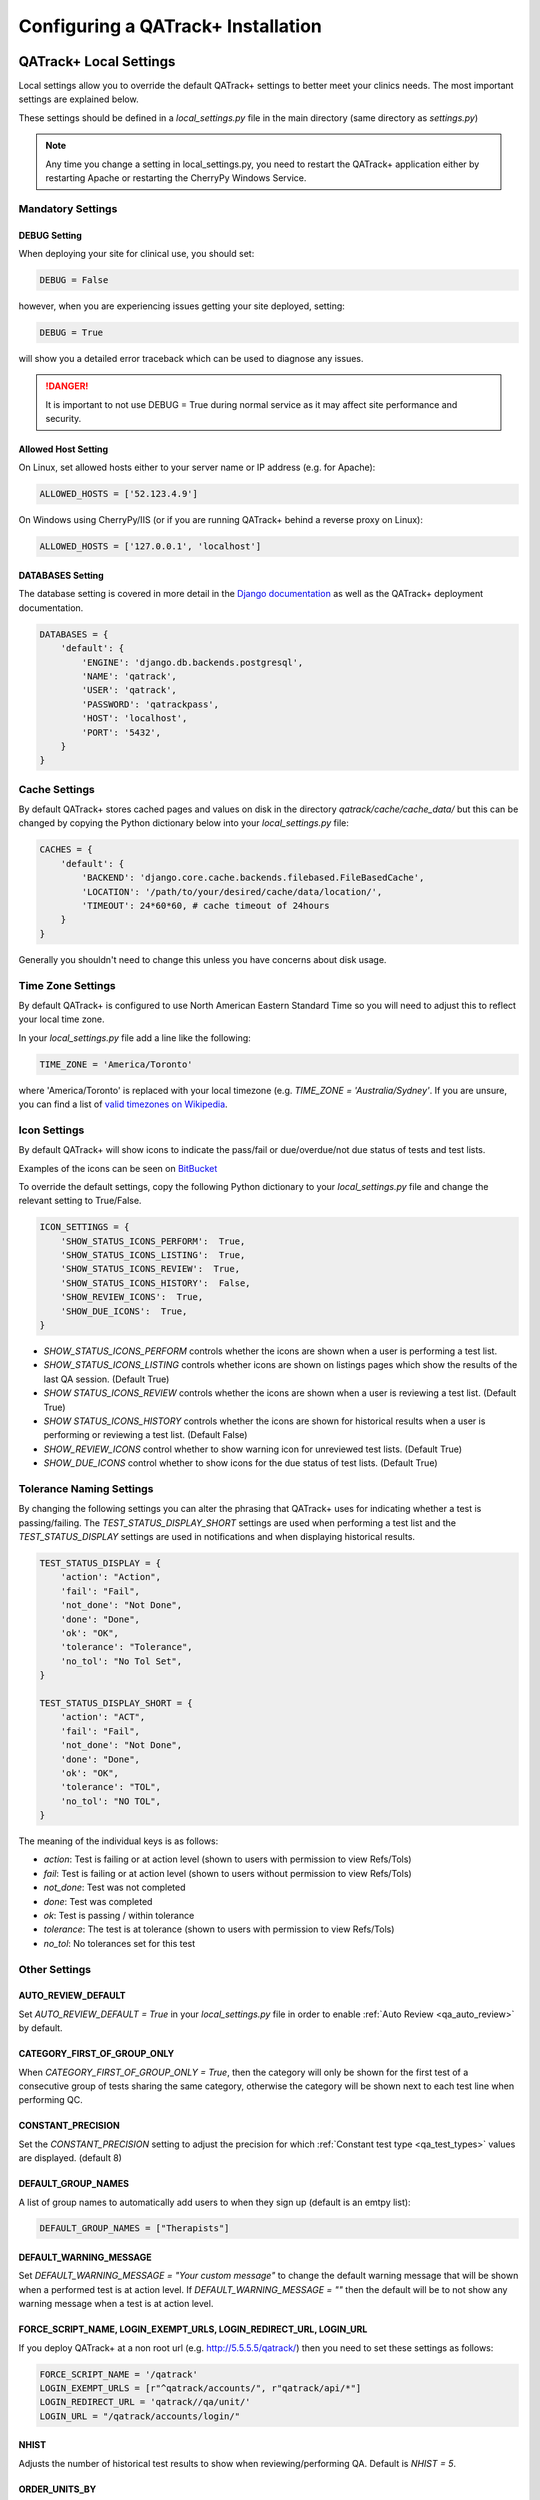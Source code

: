 .. _qatrack-config:

Configuring a QATrack+ Installation
===================================

QATrack+ Local Settings
-----------------------

Local settings allow you to override the default QATrack+ settings to better
meet your clinics needs.  The most important settings are explained below.

These settings should be defined in a `local_settings.py` file in the main
directory (same directory as `settings.py`)

.. note::

    Any time you change a setting in local_settings.py, you need to restart the
    QATrack+ application either by restarting Apache or restarting the CherryPy
    Windows Service.


Mandatory Settings
~~~~~~~~~~~~~~~~~~


DEBUG Setting
.............

When deploying your site for clinical use, you should set:

.. code-block:: python

    DEBUG = False

however, when you are experiencing issues getting your site deployed, setting:

.. code-block:: python

    DEBUG = True

will show you a detailed error traceback which can be used to diagnose any
issues.

.. danger::

    It is important to not use DEBUG = True during normal service as it
    may affect site performance and security.


Allowed Host Setting
....................


On Linux, set allowed hosts either to your server name or IP address (e.g. for Apache):

.. code-block:: python

    ALLOWED_HOSTS = ['52.123.4.9']

On Windows using CherryPy/IIS (or if you are running QATrack+ behind a reverse proxy on Linux):

.. code-block:: python

    ALLOWED_HOSTS = ['127.0.0.1', 'localhost']


DATABASES Setting
.................

The database setting is covered in more detail in the `Django documentation
<https://docs.djangoproject.com/en/2.1/ref/settings/#databases>`__ as well as
the QATrack+ deployment documentation.

.. code-block:: python

    DATABASES = {
        'default': {
            'ENGINE': 'django.db.backends.postgresql',
            'NAME': 'qatrack',
            'USER': 'qatrack',
            'PASSWORD': 'qatrackpass',
            'HOST': 'localhost',
            'PORT': '5432',
        }
    }


Cache Settings
~~~~~~~~~~~~~~

By default QATrack+ stores cached pages and values on disk in the directory
`qatrack/cache/cache_data/` but this can be changed by copying the Python
dictionary below into your `local_settings.py` file:

.. code-block:: python

    CACHES = {
        'default': {
            'BACKEND': 'django.core.cache.backends.filebased.FileBasedCache',
            'LOCATION': '/path/to/your/desired/cache/data/location/',
            'TIMEOUT': 24*60*60, # cache timeout of 24hours
        }
    }

Generally you shouldn't need to change this unless you have concerns about disk
usage.

Time Zone Settings
~~~~~~~~~~~~~~~~~~

By default QATrack+ is configured to use North American Eastern Standard Time
so you will need to adjust this to reflect your local time zone.

In your *local_settings.py* file add a line like the following:

.. code-block:: python

    TIME_ZONE = 'America/Toronto'

where 'America/Toronto' is replaced with your local timezone (e.g. `TIME_ZONE =
'Australia/Sydney'`.  If you are unsure, you can find a list of `valid
timezones on Wikipedia
<http://en.wikipedia.org/wiki/List_of_tz_database_time_zones>`_.


Icon Settings
~~~~~~~~~~~~~

By default QATrack+ will show icons to indicate the pass/fail or
due/overdue/not due status of tests and test lists.

Examples of the icons can be seen on `BitBucket
<https://bitbucket.org/tohccmedphys/qatrackplus/pull-request/11/add-icons-to-reduce-dependence-on-red/diff>`_

To override the default settings, copy the following Python dictionary to your
`local_settings.py` file and change the relevant setting to True/False.

.. code-block:: python

    ICON_SETTINGS = {
        'SHOW_STATUS_ICONS_PERFORM':  True,
        'SHOW_STATUS_ICONS_LISTING':  True,
        'SHOW_STATUS_ICONS_REVIEW':  True,
        'SHOW_STATUS_ICONS_HISTORY':  False,
        'SHOW_REVIEW_ICONS':  True,
        'SHOW_DUE_ICONS':  True,
    }



* `SHOW_STATUS_ICONS_PERFORM` controls whether the icons are shown when a user
  is performing a test list.

* `SHOW_STATUS_ICONS_LISTING` controls whether icons are shown on listings
  pages which show the results of the last QA session. (Default True)

* `SHOW STATUS_ICONS_REVIEW` controls whether the icons are shown when a user
  is reviewing a test list. (Default True)

* `SHOW STATUS_ICONS_HISTORY` controls whether the icons are shown for
  historical results when a user is performing or reviewing a test list.
  (Default False)

* `SHOW_REVIEW_ICONS` control whether to show warning icon for unreviewed test
  lists. (Default True)

* `SHOW_DUE_ICONS` control whether to show icons for the due status of test
  lists. (Default True)

Tolerance Naming Settings
~~~~~~~~~~~~~~~~~~~~~~~~~

By changing the following settings you can alter the phrasing that QATrack+
uses for indicating whether a test is passing/failing. The
`TEST_STATUS_DISPLAY_SHORT` settings are used when performing a test list and
the `TEST_STATUS_DISPLAY` settings are used in notifications and when
displaying historical results.

.. code-block:: python

    TEST_STATUS_DISPLAY = {
        'action': "Action",
        'fail': "Fail",
        'not_done': "Not Done",
        'done': "Done",
        'ok': "OK",
        'tolerance': "Tolerance",
        'no_tol': "No Tol Set",
    }

    TEST_STATUS_DISPLAY_SHORT = {
        'action': "ACT",
        'fail': "Fail",
        'not_done': "Not Done",
        'done': "Done",
        'ok': "OK",
        'tolerance': "TOL",
        'no_tol': "NO TOL",
    }

The meaning of the individual keys is as follows:

* `action`: Test is failing or at action level (shown to users with permission
  to view Refs/Tols)

* `fail`: Test is failing or at action level (shown to users without permission
  to view Refs/Tols)

* `not_done`: Test was not completed

* `done`: Test was completed

* `ok`: Test is passing / within tolerance

* `tolerance`: The test is at tolerance (shown to users with permission to view
  Refs/Tols)

* `no_tol`: No tolerances set for this test


Other Settings
~~~~~~~~~~~~~~

AUTO_REVIEW_DEFAULT
...................

Set `AUTO_REVIEW_DEFAULT = True` in your `local_settings.py` file in order to
enable :ref:`Auto Review <qa_auto_review>` by default.

CATEGORY_FIRST_OF_GROUP_ONLY
............................

When `CATEGORY_FIRST_OF_GROUP_ONLY = True`, then the category will only be shown for the first test of a consecutive group of tests sharing the same category, otherwise the category will be shown
next to each test line when performing QC.

CONSTANT_PRECISION
...................

Set the `CONSTANT_PRECISION` setting to adjust the precision for which
:ref:`Constant test type <qa_test_types>` values are displayed. (default 8)

DEFAULT_GROUP_NAMES
...................

A list of group names to automatically add users to when they sign up (default
is an emtpy list):

.. code-block:: python

    DEFAULT_GROUP_NAMES = ["Therapists"]

DEFAULT_WARNING_MESSAGE
.......................

Set `DEFAULT_WARNING_MESSAGE = "Your custom message"` to change the default
warning message that will be shown when a performed test is at action level.
If `DEFAULT_WARNING_MESSAGE = ""` then the default will be to not show any
warning message when a test is at action level.

FORCE_SCRIPT_NAME, LOGIN_EXEMPT_URLS, LOGIN_REDIRECT_URL, LOGIN_URL
...................................................................

If you deploy QATrack+ at a non root url (e.g. http://5.5.5.5/qatrack/) then you need to
set these settings as follows:

.. code-block:: python

    FORCE_SCRIPT_NAME = '/qatrack'
    LOGIN_EXEMPT_URLS = [r"^qatrack/accounts/", r"qatrack/api/*"]
    LOGIN_REDIRECT_URL = 'qatrack//qa/unit/'
    LOGIN_URL = "/qatrack/accounts/login/"


NHIST
.....

Adjusts the number of historical test results to show when reviewing/performing
QA. Default is `NHIST = 5`.

ORDER_UNITS_BY
..............

Set `ORDER_UNITS_BY = 'name'` in your `local_settings.py` file in order to
order units by `name` rather than `number`

REVIEW_DIFF_COL
...............

Set `REVIEW_DIFF_COL = True` to include a difference column when reviewing test
list results. This column shows the difference between a test value and its
reference value.

TESTPACK_TIMEOUT
................

Change the number of elapsed seconds before exporting a TestPack will time out.
Default is 30.

USE_SERVICE_LOG
...............

Set `USE_SERVICE_LOG` to `False` in order to disable Service Log

USE_PARTS
.........

Set `USE_PARTS` to `False` in order to disable the Parts app (Service Log
requires `USE_PARTS = True`).

USE_X_FORWARDED_HOST
....................

Set `USE_X_FORWARDED_HOST = True` when running QATrack+ behind a reverse proxy
and set to False for whenever you are not running behind a reverse proxy e.g.
Set to True for CherryPy/IIS and False for Apache/mod_wsgi or development work.


SESSION Settings
~~~~~~~~~~~~~~~~

These settings control how quickly users are automatically logged out of an
active browser session.  `SESSION_COOKIE_AGE` specifies how long (in seconds) a
user can use a browser session without having to log in again (default 2
weeks). However, if `SESSION_SAVE_EVERY_REQUEST` is `True` the session age will
be reset every time a user is active and hence allows them to stay logged in
indefinitely.

.. code-block:: python

    SESSION_COOKIE_AGE = 14 * 24 * 60 * 60
    SESSION_SAVE_EVERY_REQUEST = True


.. _config_email:

Configuring Email for QATrack+
------------------------------

QATrack+ email settings

QATrack+ has the ability to send emails :ref:`email notifications <qa_emails>`
when tests are at action or tolerance levels.  In order for this to function
you need access to an SMTP server that can send the emails for you.

In order to override the default settings, in your local_settings.py file you
should set the following variables appropriately.

Admin Email
~~~~~~~~~~~

Who should be emailed when internal QATrack+ errors occur:

.. code-block:: python

    ADMINS = (
        ('Admin Name', 'admin.email@yourplace.com'),
    )
    MANAGERS = ADMINS



Email host settings
~~~~~~~~~~~~~~~~~~~

* `EMAIL_HOST` should be set to the SMTP host you are using (e.g.
  'smtp.gmail.com' or 'smtp.mail.your.hospital')

* `EMAIL_HOST_USER`  this is the default username of the account to access the
  SMTP server

* `EMAIL_HOST_PASSWORD` this is the default account of the account to access
  the SMTP server

* `EMAIL_USE_TLS` set to True to use secure connection when connecting to the
  server

* `EMAIL_PORT` set to the port number to connect to the smtp server on (25 if
  `EMAIL_USE_TLS` is False,  587 if True)

* `EMAIL_FAIL_SILENTLY` set to False to see error tracebacks when sending an
  email fails. (should only be used for debugging)

Note that `EMAIL_HOST_USER` and `EMAIL_HOST_PASSWORD` can be set to None or ""
if no authentication is required.

An example of these settings for a secure connection is shown here (for gmail):

.. code-block:: python

    EMAIL_HOST = "smtp.gmail.com"
    EMAIL_HOST_USER = 'randle.taylor@gmail.com'
    EMAIL_HOST_PASSWORD = 'my_very_secure_password'
    EMAIL_USE_TLS = True
    EMAIL_PORT = 587

and for an unsecured connection:

.. code-block:: python

    EMAIL_HOST = "MYHOSPITALSMTPSERVER"
    EMAIL_HOST_USER = None
    EMAIL_HOST_PASSWORD = None
    EMAIL_USE_TLS = False
    EMAIL_PORT = 25

Notification specific settings
~~~~~~~~~~~~~~~~~~~~~~~~~~~~~~

These settings allow you to override the default notification settings in your
local_settings.py file:

* `EMAIL_NOTIFICATION_USER` allows you to use a diferent user from the default
  set above (set to None to use `EMAIL_HOST_USER`)

* `EMAIL_NOTIFICATION_PWD` password to go along with `EMAIL_NOTIFICATION_USER`

* `EMAIL_NOTIFICATION_SENDER` name to use in the email "From" address

* `EMAIL_NOTIFICATION_SUBJECT_TEMPLATE` allows you to override the default
  template to use for rendering the email subject line (see below)

* `EMAIL_NOTIFICATION_TEMPLATE` allows you to override the default template to
  use for rendering the email body (see below)


An example of these settings is shown here:

.. code-block:: python

    #-----------------------------------------------------------------------------
    # Email and notification settings
    EMAIL_NOTIFICATION_USER = None
    EMAIL_NOTIFICATION_PWD = None
    EMAIL_NOTIFICATION_SENDER = "Your Custom Name Here"
    EMAIL_NOTIFICATION_SUBJECT_TEMPLATE = "my_custom_subject_template.txt"
    EMAIL_NOTIFICATION_TEMPLATE = "my_custom_html_email.html"

Email & Subject templates
~~~~~~~~~~~~~~~~~~~~~~~~~

Emails are generated using `the Django template language
<https://docs.djangoproject.com/en/dev/ref/templates/api/>`__ with the
following context available:

* `test_list_instance` The TestListInstance object containing information about
  the test list and unit where the tests were being performed.

* `failing_tests` a `queryset
  <https://docs.djangoproject.com/en/dev/ref/models/querysets/>`__ of all tests
  that failed.

* `tolerance_tests` a `queryset
  <https://docs.djangoproject.com/en/dev/ref/models/querysets/>`__ of all tests
  that are at tolerance level.

To create your own templates, use the examples below as a starting point and
save them in the qatrack/notifications/templates/ directory and set the
filenames for the `TEMPLATE` settings above.

An example subject template is shown below

.. code-block:: django

    {{test_list_instance.work_completed|date:"DATE_FORMAT"}} - {{test_list_instance.unit_test_collection.unit.name }}, {{test_list_instance.test_list.name}} - {% if failing_tests %} Tests at Action: {{failing_tests.count}} {% endif %} {% if tolerance_tests %} Tests at Tolerance: {{tolerance_tests.count}} {% endif %}


The default HTML email template is shown here:

.. code-block:: html

    {% load comments %}
    <!doctype html>
    <html>
    <head>
        <meta name="viewport" content="width=device-width" />
        <meta http-equiv="Content-Type" content="text/html; charset=UTF-8" />
        <title>Notifications for {{test_list_instance.test_list.name}}</title>
        <style>
        /* -------------------------------------
            GLOBAL RESETS
        ------------------------------------- */
        img {
            border: none;
            -ms-interpolation-mode: bicubic;
            max-width: 100%; }

        body {
            background-color: #f6f6f6;
            font-family: sans-serif;
            -webkit-font-smoothing: antialiased;
            font-size: 14px;
            line-height: 1.4;
            margin: 0;
            padding: 0;
            -ms-text-size-adjust: 100%;
            -webkit-text-size-adjust: 100%; }

        table {
            border-collapse: separate;
            mso-table-lspace: 0pt;
            mso-table-rspace: 0pt;
            width: 100%; }
            table td {
            font-family: sans-serif;
            font-size: 14px;
            vertical-align: top; }

        th.header {
            text-align: right;
            margin-right: 10px;
            vertical-align: text-top;
        }

        table.test-table {
            text-align: left;
        }

        table.test-table thead tr th.action {
            text-align: center;
            font-size: 1.1em;
            background: #dd4b39;
            color: white;
        }

        table.test-table thead tr th.tolerance{
            text-align: center;
            font-size: 1.1em;
            background: #f39c12;
            color: white;
        }

        table.test-table td.value,
        table.test-table th.value{
            text-align: right;
        }

        table.test-table td.comment {
            text-align: left;
            font-style: italic;
        }

        table.test-table td.test,
        table.test-table th.test{
            text-align: left;
        }
        /* -------------------------------------
            BODY & CONTAINER
        ------------------------------------- */

        .body {
            background-color: #f6f6f6;
            width: 100%; }

        /* Set a max-width, and make it display as block so it will automatically stretch to that width, but will also shrink down on a phone or something */
        .container {
            display: block;
            Margin: 0 auto !important;
            /* makes it centered */
            max-width: 580px;
            padding: 10px;
            width: 580px; }

        /* This should also be a block element, so that it will fill 100% of the .container */
        .content {
            box-sizing: border-box;
            display: block;
            Margin: 0 auto;
            max-width: 580px;
            padding: 10px; }

        /* -------------------------------------
            HEADER, FOOTER, MAIN
        ------------------------------------- */
        .main {
            background: #ffffff;
            border-radius: 3px;
            width: 100%; }

        .wrapper {
            box-sizing: border-box;
            padding: 20px; }

        .content-block {
            padding-bottom: 10px;
            padding-top: 10px;
        }

        .footer {
            clear: both;
            Margin-top: 10px;
            text-align: center;
            width: 100%; }
            .footer td,
            .footer p,
            .footer span,
            .footer a {
            color: #999999;
            font-size: 12px;
            text-align: center; }

        /* -------------------------------------
            TYPOGRAPHY
        ------------------------------------- */
        h1,
        h2,
        h3,
        h4 {
            color: #000000;
            font-family: sans-serif;
            font-weight: 400;
            line-height: 1.4;
            margin: 0;
            Margin-bottom: 30px; }

        h1 {
            font-size: 35px;
            font-weight: 300;
            text-align: center;
            text-transform: capitalize; }

        p,
        ul,
        ol {
            font-family: sans-serif;
            font-size: 14px;
            font-weight: normal;
            margin: 0;
            Margin-bottom: 15px; }
            p li,
            ul li,
            ol li {
            list-style-position: inside;
            margin-left: 5px; }

        a {
            color: #3498db;
            text-decoration: underline; }

        /* -------------------------------------
            BUTTONS
        ------------------------------------- */
        .btn {
            box-sizing: border-box;
            width: 100%; }
            .btn > tbody > tr > td {
            padding-bottom: 15px; }
            .btn table {
            width: auto; }
            .btn table td {
            background-color: #ffffff;
            border-radius: 5px;
            text-align: center; }
            .btn a {
            background-color: #ffffff;
            border: solid 1px #3498db;
            border-radius: 5px;
            box-sizing: border-box;
            color: #3498db;
            cursor: pointer;
            display: inline-block;
            font-size: 14px;
            font-weight: bold;
            margin: 0;
            padding: 12px 25px;
            text-decoration: none;
            text-transform: capitalize; }

        .btn-primary table td {
            background-color: #3498db; }

        .btn-primary a {
            background-color: #3498db;
            border-color: #3498db;
            color: #ffffff; }

        /* -------------------------------------
            OTHER STYLES THAT MIGHT BE USEFUL
        ------------------------------------- */
        .last {
            margin-bottom: 0; }

        .first {
            margin-top: 0; }

        .align-center {
            text-align: center; }

        .align-right {
            text-align: right; }

        .align-left {
            text-align: left; }

        .clear {
            clear: both; }

        .mt0 {
            margin-top: 0; }

        .mb0 {
            margin-bottom: 0; }

        .preheader {
            color: transparent;
            display: none;
            height: 0;
            max-height: 0;
            max-width: 0;
            opacity: 0;
            overflow: hidden;
            mso-hide: all;
            visibility: hidden;
            width: 0; }

        .powered-by a {
            text-decoration: none; }

        hr {
            border: 0;
            border-bottom: 1px solid #f6f6f6;
            Margin: 20px 0; }

        /* -------------------------------------
            RESPONSIVE AND MOBILE FRIENDLY STYLES
        ------------------------------------- */
        @media only screen and (max-width: 620px) {
            table[class=body] h1 {
            font-size: 28px !important;
            margin-bottom: 10px !important; }
            table[class=body] p,
            table[class=body] ul,
            table[class=body] ol,
            table[class=body] td,
            table[class=body] span,
            table[class=body] a {
            font-size: 16px !important; }
            table[class=body] .wrapper,
            table[class=body] .article {
            padding: 10px !important; }
            table[class=body] .content {
            padding: 0 !important; }
            table[class=body] .container {
            padding: 0 !important;
            width: 100% !important; }
            table[class=body] .main {
            border-left-width: 0 !important;
            border-radius: 0 !important;
            border-right-width: 0 !important; }
            table[class=body] .btn table {
            width: 100% !important; }
            table[class=body] .btn a {
            width: 100% !important; }
            table[class=body] .img-responsive {
            height: auto !important;
            max-width: 100% !important;
            width: auto !important; }}

        /* -------------------------------------
            PRESERVE THESE STYLES IN THE HEAD
        ------------------------------------- */
        @media all {
            .ExternalClass {
            width: 100%; }
            .ExternalClass,
            .ExternalClass p,
            .ExternalClass span,
            .ExternalClass font,
            .ExternalClass td,
            .ExternalClass div {
            line-height: 100%; }
            .apple-link a {
            color: inherit !important;
            font-family: inherit !important;
            font-size: inherit !important;
            font-weight: inherit !important;
            line-height: inherit !important;
            text-decoration: none !important; }
            .btn-primary table td:hover {
            background-color: #34495e !important; }
            .btn-primary a:hover {
            background-color: #34495e !important;
            border-color: #34495e !important; } }

        </style>
    </head>
    <body class="">
        <table border="0" cellpadding="0" cellspacing="0" class="body">
        <tr>
            <td>&nbsp;</td>
            <td class="container">
            <div class="content">

                <!-- START CENTERED WHITE CONTAINER -->
                <span class="preheader">Notifications for {{test_list_instance.test_list.name}}</span>
                <table class="main">

                <!-- START MAIN CONTENT AREA -->
                <tr>
                    <td class="wrapper">
                    <table border="0" cellpadding="0" cellspacing="0">
                        <tr>
                        <td>
                            <p>Hello</p>
                            <p>
                            You are receiving this notice because one or more tests were at tolerance or action levels
                            for the following test list instance:
                            </p>
                            <table>
                            <tr>
                                <th class="header">
                                Test List:
                                </th>
                                <td>
                                {{test_list_instance.test_list.name}}
                                </td>
                            </tr>
                            <tr>
                                <th class="header">
                                Unit:
                                </th>
                                <td>
                                {{test_list_instance.unit_test_collection.unit.name}}
                                </td>
                            </tr>
                            <tr>
                                <th class="header">
                                Date:
                                </th>
                                <td>
                                {{ test_list_instance.work_completed }}
                                </td>
                            </tr>
                            <tr>
                                <th class="header">
                                Link:
                                </th>
                                <td>
                                <a href="{% if 'http' not in domain %}http://{% endif %}{{ domain }}{{ test_list_instance.get_absolute_url }}"
                                    title="Click to view on the site"
                                >
                                    {% if 'http' not in domain %}http://{% endif %}{{ domain }}{{ test_list_instance.get_absolute_url }}
                                </a>
                                </td>
                            </tr>
                            {% if test_list_instance.comments.exists %}
                                <tr>
                                <th class="header">Comments:</th>
                                <td>
                                    {% render_comment_list for test_list_instance %}
                                </td>
                                </tr>
                            {% endif %}
                            </table>
                            <table class="test-table">
                            <thead>
                                <tr>
                                <th class="action" colspan="4">
                                    Failing Tests
                                </th>
                                </tr>
                                <tr>
                                <th class="test">Test</th>
                                <th class="value">Value</th>
                                <th class="value">Reference</th>
                                <th class="value">Tolerance</th>
                                </tr>
                            </thead>
                            <tbody>
                                {% for test_instance in failing_tests %}
                                <tr>
                                    <td class="test">{{test_instance.unit_test_info.test.name}}</td>
                                    <td class="value">{{test_instance.value_display}}</td>
                                    <td class="value">{{test_instance.reference}}</td>
                                    <td class="value">{{test_instance.tolerance}}</td>
                                </tr>
                                {% if test_instance.comment %}
                                    <tr>
                                    <td class="comment" colspan="4">
                                        {{ test_instance.comment }}
                                    </td>
                                    </tr>
                                {% endif %}
                                {% endfor %}
                            </tbody>
                            </table>
                            <table class="test-table">
                            <thead>
                                <tr>
                                <th class="tolerance" colspan="4">
                                    Tests at Tolerance
                                </th>
                                </tr>
                                <tr>
                                <th class="test">Test</th>
                                <th class="value">Value</th>
                                <th class="value">Reference</th>
                                <th class="value">Tolerance</th>
                                </tr>
                            </thead>
                            <tbody>
                                {% for test_instance in tolerance_tests %}
                                <tr>
                                    <td class="test">{{test_instance.unit_test_info.test.name}}</td>
                                    <td class="value">{{test_instance.value_display}}</td>
                                    <td class="value">{{test_instance.reference}}</td>
                                    <td class="value">{{test_instance.tolerance}}</td>
                                </tr>
                                {% if test_instance.comment %}
                                    <tr>
                                    <td class="comment" colspan="4">
                                        {{ test_instance.comment }}
                                    </td>
                                    </tr>
                                {% endif %}
                                {% endfor %}
                            </tbody>
                            </table>
                        </td>
                        </tr>
                    </table>
                    </td>
                </tr>

                <!-- END MAIN CONTENT AREA -->
                </table>

                <!-- START FOOTER -->
                <div class="footer">
                <table border="0" cellpadding="0" cellspacing="0">
                    <tr>
                    <td class="content-block">
                        <span class="apple-link"></span>
                    </td>
                    </tr>
                    <tr>
                    <td class="content-block powered-by">
                        Sent by QATrack+
                    </td>
                    </tr>
                </table>
                </div>
                <!-- END FOOTER -->

            <!-- END CENTERED WHITE CONTAINER -->
            </div>
            </td>
            <td>&nbsp;</td>
        </tr>
        </table>
    </body>
    </html>

An example plain text email template is shown below

.. code-block:: text

    === Notifications for {{test_list_instance.test_list.name}} ===

    Test List : {{test_list_instance.test_list.name}}
    Unit      : {{test_list_instance.unit_test_collection.unit.name}}
    Date      : {{test_list_instance.work_completed }}

    {% if failing_tests %}
    Failing Tests
    =============
    {% for test_instance in failing_tests %}
        Test  : {{test_instance.unit_test_info.test.name}}
        Value : {{test_instance.value_display}}
        Ref.  : {{test_instance.reference}}
        Tol.  : {{test_instance.tolerance}}
    {% endfor %}
    {% endif %}

    {% if tolerance_tests %}
    Tests at Tolerance
    ==================
    {% for test_instance in tolerance_tests %}
        Test  : {{test_instance.unit_test_info.test.name}}
        Value : {{test_instance.value_display}}
        Ref.  : {{test_instance.reference}}
        Tol.  : {{test_instance.tolerance}}
    {% endfor %}
    {% endif %}


.. _settings_ad:

Active Directory Settings
~~~~~~~~~~~~~~~~~~~~~~~~~

QATrack+ allows you to use an Active Directory (AD) server for User
authentication.  In order to use Active Directory you need to set up the
following settings:

AUTHENTICATION_BACKENDS
.......................

In order to use the AD backend, you need to set the `AUTHENTICATION BACKENDS` setting as follows:

.. code-block:: python

    AUTHENTICATION_BACKENDS = (
        'django.contrib.auth.backends.ModelBackend',
        'qatrack.accounts.backends.ActiveDirectoryGroupMembershipSSLBackend',
    )

General AD Settings
...................


.. code-block:: python

    AD_DNS_NAME = 'ad.subdomain.maindomain.on.ca'  # DNS Name
    AD_LU_ACCOUNT_NAME = "sAMAccountName"  # AD Lookup account name property
    AD_LU_MAIL = "mail"  # AD Lookup account email property
    AD_LU_SURNAME = "sn"  # AD Lookup account surname property
    AD_LU_GIVEN_NAME = "givenName"  # AD Lookup account given name property
    AD_LU_MEMBER_OF = "memberOf"  # AD Lookup group membership property

    AD_SEARCH_DN = ""  # eg "dc=ottawahospital,dc=on,dc=ca"
    AD_NT4_DOMAIN = ""  # Network domain that AD server is part of

    AD_MEMBERSHIP_REQ = []  # optional list of groups that user must be a part of in order to create account
                            # eg ["*TOHCC - All Staff | Tout le personnel  - CCLHO"]

    AD_CERT_FILE='/path/to/your/cert.txt'

    AD_DEBUG = False  # turn on active directory loggin
    AD_DEBUG_FILE = None  # log file path for debugging AD connection issues

    AD_CLEAN_USERNAME_STRING = ''  # if your AD usernames are returned as e.g. "foo/jsmith" then
                                   # setting `AD_CLEAN_USERNAME_STRING = 'foo/'` will strip the `foo/` prefix
                                   # off the username, so the QATrack+ username will just be 'jsmith'

    AD_CLEAN_USERNAME = None  # define a function called AD_CLEAN_USERNAME in local_settings.py if you
                              # wish to clean usernames before sending to ldap server e.g.
                              # def AD_CLEAN_USERNAME(username): return username.lower()


Non-SSL AD Connection Settings
^^^^^^^^^^^^^^^^^^^^^^^^^^^^^^

If using a non-SSL connection use these

.. code-block:: python

    AD_LDAP_PORT = 389
    AD_LDAP_URL = 'ldap://%s:%s' % (AD_DNS_NAME, AD_LDAP_PORT)
    AD_LDAP_USER = ''
    AD_LDAP_PW = ''


SSL AD Connection Settings
^^^^^^^^^^^^^^^^^^^^^^^^^^


If using SSL use these:

.. code-block:: python

    AD_LDAP_PORT = 636
    AD_LDAP_URL = 'ldaps://%s:%s' % (AD_DNS_NAME,AD_LDAP_PORT)
    AD_LDAP_USER = ''
    AD_LDAP_PW = ''


More information on Active Directory is available here: :ref:`Active Directory
<active_directory>`.
